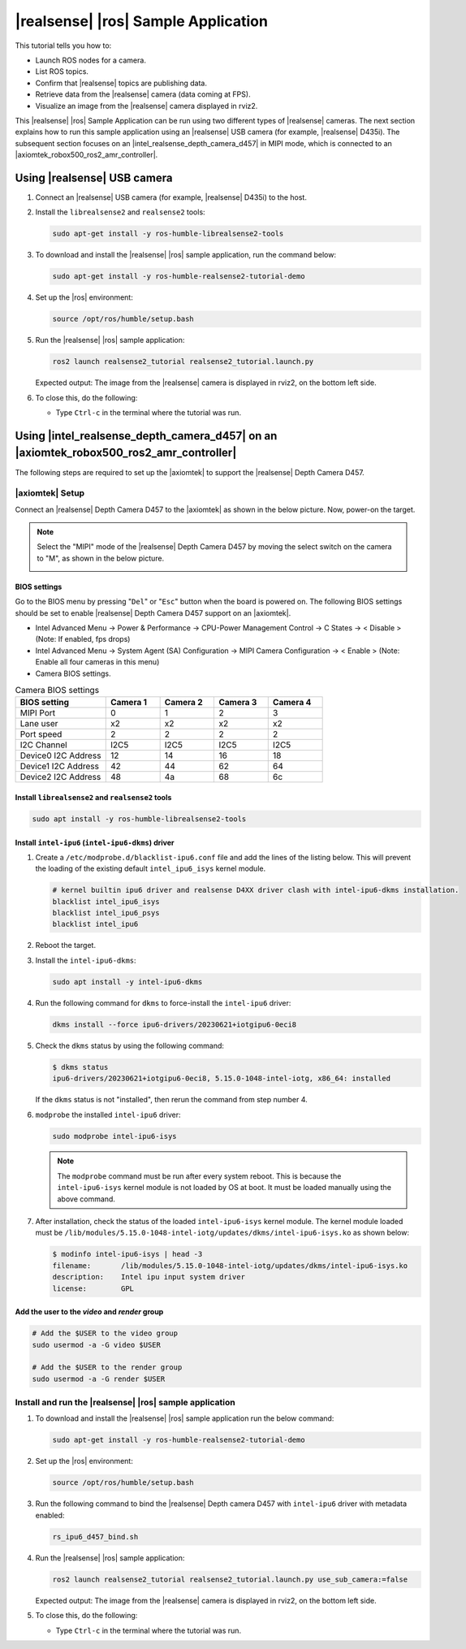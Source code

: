 .. realsense-ros2-sample-application:

|realsense| |ros| Sample Application
==============================================================

This tutorial tells you how to:

-  Launch ROS nodes for a camera.

-  List ROS topics.

-  Confirm that |realsense| topics are publishing data.

-  Retrieve data from the |realsense| camera (data coming at FPS).

-  Visualize an image from the |realsense| camera displayed in rviz2.

This |realsense| |ros| Sample Application can be run using two different types of |realsense| cameras. The next section explains how to run this sample application using an |realsense| USB camera (for example, |realsense| D435i). The subsequent section focuses on an |intel_realsense_depth_camera_d457| in MIPI mode, which is connected to an |axiomtek_robox500_ros2_amr_controller|.

Using |realsense| USB camera
````````````````````````````

#. Connect an |realsense| USB camera (for example, |realsense| D435i) to the host.

#. Install the ``librealsense2`` and ``realsense2`` tools:

   .. code-block::

      sudo apt-get install -y ros-humble-librealsense2-tools

#. To download and install the |realsense| |ros| sample application, run the command below:

   .. code-block::

      sudo apt-get install -y ros-humble-realsense2-tutorial-demo

#. Set up the |ros| environment:

   .. code-block::

      source /opt/ros/humble/setup.bash

#. Run the |realsense| |ros| sample application:

   .. code-block::

      ros2 launch realsense2_tutorial realsense2_tutorial.launch.py

   Expected output: The image from the |realsense| camera is displayed in rviz2, on the bottom left side.

   .. image:: ../../../images/rs_tutorial_usb.png

#. To close this, do the following:

   -  Type ``Ctrl-c`` in the terminal where the tutorial was run.

Using |intel_realsense_depth_camera_d457| on an |axiomtek_robox500_ros2_amr_controller|  
```````````````````````````````````````````````````````````````````````````````````````

The following steps are required to set up the |axiomtek| to support the |realsense| Depth Camera D457.

|axiomtek| Setup
................

Connect an |realsense| Depth Camera D457 to  the |axiomtek| as shown in the below picture. Now, power-on the target.

.. image:: ../../../images/rs_tutorial_Axiomtek_gmsl_camera_connection.png

.. Note:: Select the "MIPI" mode of the |realsense| Depth Camera D457 by moving the select switch on the camera to "M", as shown in the below picture.

   .. image:: ../../../images/MIPI_USB_Switch_in_D457.jpeg
      :width: 350
      :height: 250

BIOS settings
^^^^^^^^^^^^^
Go to the BIOS menu by pressing "``Del``" or "``Esc``" button when the board is powered on. The following BIOS settings should be set to enable |realsense| Depth Camera D457 support on an |axiomtek|.

* Intel Advanced Menu -> Power & Performance -> CPU-Power Management Control -> C States -> < Disable > (Note: If enabled, fps drops)
* Intel Advanced Menu -> System Agent (SA) Configuration -> MIPI Camera Configuration -> < Enable > (Note: Enable all four cameras in this menu)
* Camera BIOS settings.

.. list-table:: Camera BIOS settings
    :widths: 25 15 15 15 15
    :header-rows: 1

    * - BIOS setting
      - Camera 1
      - Camera 2
      - Camera 3
      - Camera 4
    * - MIPI Port
      - 0
      - 1
      - 2
      - 3
    * - Lane user
      - x2
      - x2
      - x2
      - x2
    * - Port speed
      - 2
      - 2
      - 2
      - 2
    * - I2C Channel
      - I2C5
      - I2C5
      - I2C5
      - I2C5
    * - Device0 I2C Address
      - 12
      - 14
      - 16
      - 18
    * - Device1 I2C Address
      - 42
      - 44
      - 62
      - 64
    * - Device2 I2C Address
      - 48
      - 4a
      - 68
      - 6c

Install ``librealsense2`` and ``realsense2`` tools
^^^^^^^^^^^^^^^^^^^^^^^^^^^^^^^^^^^^^^^^^^^^^^^^^^
.. code-block:: bash

    sudo apt install -y ros-humble-librealsense2-tools

Install ``intel-ipu6`` (``intel-ipu6-dkms``) driver
^^^^^^^^^^^^^^^^^^^^^^^^^^^^^^^^^^^^^^^^^^^^^^^^^^^
#. Create a ``/etc/modprobe.d/blacklist-ipu6.conf`` file and add the lines of the listing below. This will prevent the loading of the existing default ``intel_ipu6_isys`` kernel module.

   .. code-block:: console

       # kernel builtin ipu6 driver and realsense D4XX driver clash with intel-ipu6-dkms installation.
       blacklist intel_ipu6_isys
       blacklist intel_ipu6_psys
       blacklist intel_ipu6

#. Reboot the target.
#. Install the ``intel-ipu6-dkms``:

   .. code-block::

       sudo apt install -y intel-ipu6-dkms

#. Run the following command for ``dkms`` to force-install the ``intel-ipu6`` driver:

   .. code-block:: bash

       dkms install --force ipu6-drivers/20230621+iotgipu6-0eci8

#. Check the ``dkms`` status by using the following command:

   .. code-block:: bash

       $ dkms status
       ipu6-drivers/20230621+iotgipu6-0eci8, 5.15.0-1048-intel-iotg, x86_64: installed

   If the ``dkms`` status is not "installed", then rerun the command from step number 4.

#. ``modprobe`` the installed ``intel-ipu6`` driver:

   .. code-block:: bash

       sudo modprobe intel-ipu6-isys

   .. Note:: The ``modprobe`` command must be run after every system reboot. This is because the ``intel-ipu6-isys`` kernel module is not loaded by OS at boot. It must be loaded manually using the above command.

#. After installation, check the status of the loaded ``intel-ipu6-isys`` kernel module. The kernel module loaded must be ``/lib/modules/5.15.0-1048-intel-iotg/updates/dkms/intel-ipu6-isys.ko`` as shown below:

   .. code-block:: bash

       $ modinfo intel-ipu6-isys | head -3
       filename:       /lib/modules/5.15.0-1048-intel-iotg/updates/dkms/intel-ipu6-isys.ko
       description:    Intel ipu input system driver
       license:        GPL

Add the user to the *video* and *render* group
^^^^^^^^^^^^^^^^^^^^^^^^^^^^^^^^^^^^^^^^^^^^^^
.. code-block:: bash

    # Add the $USER to the video group
    sudo usermod -a -G video $USER

    # Add the $USER to the render group
    sudo usermod -a -G render $USER

Install and run the  |realsense| |ros| sample application
.........................................................

#. To download and install the |realsense| |ros| sample application run the below command:

   .. code-block::

      sudo apt-get install -y ros-humble-realsense2-tutorial-demo

#. Set up the |ros| environment:

   .. code-block::

      source /opt/ros/humble/setup.bash

#. Run the following command to bind the |realsense| Depth camera D457 with ``intel-ipu6`` driver with metadata enabled:

   .. code-block::

      rs_ipu6_d457_bind.sh

#. Run the |realsense| |ros| sample application:

   .. code-block::

      ros2 launch realsense2_tutorial realsense2_tutorial.launch.py use_sub_camera:=false

   Expected output: The image from the |realsense| camera is displayed in rviz2, on the bottom left side.

   .. image:: ../../../images/rs_tutorial_gmsl_Axiomtek.png

#. To close this, do the following:

   -  Type ``Ctrl-c`` in the terminal where the tutorial was run.
